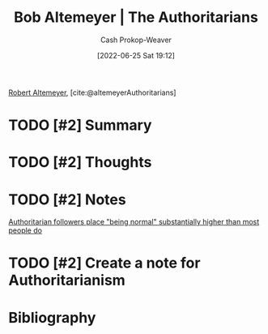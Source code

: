 :PROPERTIES:
:ROAM_REFS: [cite:@altemeyerAuthoritarians]
:ID:       9e3242c4-62f4-4863-8368-8a4b160c1e76
:LAST_MODIFIED: [2023-09-05 Tue 20:17]
:END:
#+title: Bob Altemeyer | The Authoritarians
#+hugo_custom_front_matter: :slug "9e3242c4-62f4-4863-8368-8a4b160c1e76"
#+author: Cash Prokop-Weaver
#+date: [2022-06-25 Sat 19:12]
#+filetags: :hastodo:reference:
 
[[id:bfdb06f3-7e93-4ef6-b28d-939931edfcb4][Robert Altemeyer]], [cite:@altemeyerAuthoritarians]

* TODO [#2] Summary
* TODO [#2] Thoughts
* TODO [#2] Notes
[[id:5d8f2b24-1889-45ee-8613-07f7bc0f2db2][Authoritarian followers place "being normal" substantially higher than most people do]]
* TODO [#2] Create a note for Authoritarianism

* TODO [#2] Flashcards :noexport:
** TODO [#2] Describe authoritarians from Altemeyer's perspective
* Bibliography
#+print_bibliography:
